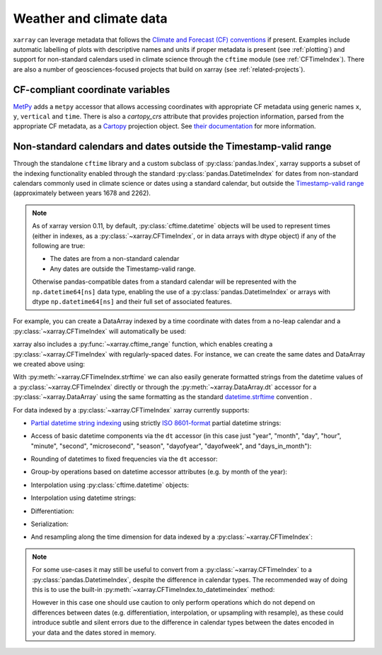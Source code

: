.. _weather-climate:

Weather and climate data
========================

.. ipython:: python
    :suppress:

    import xarray as xr

``xarray`` can leverage metadata that follows the `Climate and Forecast (CF) conventions`_ if present. Examples include automatic labelling of plots with descriptive names and units if proper metadata is present (see :ref:`plotting`) and support for non-standard calendars used in climate science through the ``cftime`` module (see :ref:`CFTimeIndex`). There are also a number of geosciences-focused projects that build on xarray (see :ref:`related-projects`).

.. _Climate and Forecast (CF) conventions: http://cfconventions.org

.. _metpy_accessor:

CF-compliant coordinate variables
---------------------------------

`MetPy`_ adds a	``metpy`` accessor that allows accessing coordinates with appropriate CF metadata using generic names ``x``, ``y``, ``vertical`` and ``time``. There is also a `cartopy_crs` attribute that provides projection information, parsed from the appropriate CF metadata, as a `Cartopy`_ projection object. See `their documentation`_ for more information.

.. _`MetPy`: https://unidata.github.io/MetPy/dev/index.html
.. _`their documentation`:	https://unidata.github.io/MetPy/dev/tutorials/xarray_tutorial.html#coordinates
.. _`Cartopy`: https://scitools.org.uk/cartopy/docs/latest/crs/projections.html

.. _CFTimeIndex:

Non-standard calendars and dates outside the Timestamp-valid range
------------------------------------------------------------------

Through the standalone ``cftime`` library and a custom subclass of
:py:class:`pandas.Index`, xarray supports a subset of the indexing
functionality enabled through the standard :py:class:`pandas.DatetimeIndex` for
dates from non-standard calendars commonly used in climate science or dates
using a standard calendar, but outside the `Timestamp-valid range`_
(approximately between years 1678 and 2262).

.. note::

   As of xarray version 0.11, by default, :py:class:`cftime.datetime` objects
   will be used to represent times (either in indexes, as a
   :py:class:`~xarray.CFTimeIndex`, or in data arrays with dtype object) if
   any of the following are true:

   - The dates are from a non-standard calendar
   - Any dates are outside the Timestamp-valid range.

   Otherwise pandas-compatible dates from a standard calendar will be
   represented with the ``np.datetime64[ns]`` data type, enabling the use of a
   :py:class:`pandas.DatetimeIndex` or arrays with dtype ``np.datetime64[ns]``
   and their full set of associated features.

For example, you can create a DataArray indexed by a time
coordinate with dates from a no-leap calendar and a
:py:class:`~xarray.CFTimeIndex` will automatically be used:

.. ipython:: python

    from itertools import product
    from cftime import DatetimeNoLeap

    dates = [
        DatetimeNoLeap(year, month, 1)
        for year, month in product(range(1, 3), range(1, 13))
    ]
    da = xr.DataArray(np.arange(24), coords=[dates], dims=["time"], name="foo")

xarray also includes a :py:func:`~xarray.cftime_range` function, which enables
creating a :py:class:`~xarray.CFTimeIndex` with regularly-spaced dates.  For
instance, we can create the same dates and DataArray we created above using:

.. ipython:: python

    dates = xr.cftime_range(start="0001", periods=24, freq="MS", calendar="noleap")
    da = xr.DataArray(np.arange(24), coords=[dates], dims=["time"], name="foo")

With :py:meth:`~xarray.CFTimeIndex.strftime` we can also easily generate formatted strings from
the datetime values of a :py:class:`~xarray.CFTimeIndex` directly or through the
:py:meth:`~xarray.DataArray.dt` accessor for a :py:class:`~xarray.DataArray`
using the same formatting as the standard `datetime.strftime`_ convention .

.. _datetime.strftime: https://docs.python.org/3/library/datetime.html#strftime-strptime-behavior

.. ipython:: python

    dates.strftime("%c")
    da["time"].dt.strftime("%Y%m%d")

For data indexed by a :py:class:`~xarray.CFTimeIndex` xarray currently supports:

- `Partial datetime string indexing`_ using strictly `ISO 8601-format`_ partial
  datetime strings:

.. ipython:: python

    da.sel(time="0001")
    da.sel(time=slice("0001-05", "0002-02"))

- Access of basic datetime components via the ``dt`` accessor (in this case
  just "year", "month", "day", "hour", "minute", "second", "microsecond",
  "season", "dayofyear", "dayofweek", and "days_in_month"):

.. ipython:: python

    da.time.dt.year
    da.time.dt.month
    da.time.dt.season
    da.time.dt.dayofyear
    da.time.dt.dayofweek
    da.time.dt.days_in_month

- Rounding of datetimes to fixed frequencies via the ``dt`` accessor:

.. ipython:: python

    da.time.dt.ceil("3D")
    da.time.dt.floor("5D")
    da.time.dt.round("2D")
   
- Group-by operations based on datetime accessor attributes (e.g. by month of
  the year):

.. ipython:: python

    da.groupby("time.month").sum()

- Interpolation using :py:class:`cftime.datetime` objects:

.. ipython:: python

    da.interp(time=[DatetimeNoLeap(1, 1, 15), DatetimeNoLeap(1, 2, 15)])

- Interpolation using datetime strings:

.. ipython:: python

    da.interp(time=["0001-01-15", "0001-02-15"])

- Differentiation:

.. ipython:: python

    da.differentiate("time")

- Serialization:

.. ipython:: python

    da.to_netcdf("example-no-leap.nc")
    xr.open_dataset("example-no-leap.nc")

.. ipython:: python
    :suppress:

    import os

    os.remove("example-no-leap.nc")

- And resampling along the time dimension for data indexed by a :py:class:`~xarray.CFTimeIndex`:

.. ipython:: python

    da.resample(time="81T", closed="right", label="right", base=3).mean()

.. note::


   For some use-cases it may still be useful to convert from
   a :py:class:`~xarray.CFTimeIndex` to a :py:class:`pandas.DatetimeIndex`,
   despite the difference in calendar types. The recommended way of doing this
   is to use the built-in :py:meth:`~xarray.CFTimeIndex.to_datetimeindex`
   method:

   .. ipython:: python
       :okwarning:

       modern_times = xr.cftime_range("2000", periods=24, freq="MS", calendar="noleap")
       da = xr.DataArray(range(24), [("time", modern_times)])
       da
       datetimeindex = da.indexes["time"].to_datetimeindex()
       da["time"] = datetimeindex

   However in this case one should use caution to only perform operations which
   do not depend on differences between dates (e.g. differentiation,
   interpolation, or upsampling with resample), as these could introduce subtle
   and silent errors due to the difference in calendar types between the dates
   encoded in your data and the dates stored in memory.

.. _Timestamp-valid range: https://pandas.pydata.org/pandas-docs/stable/timeseries.html#timestamp-limitations
.. _ISO 8601-format: https://en.wikipedia.org/wiki/ISO_8601
.. _partial datetime string indexing: https://pandas.pydata.org/pandas-docs/stable/timeseries.html#partial-string-indexing
